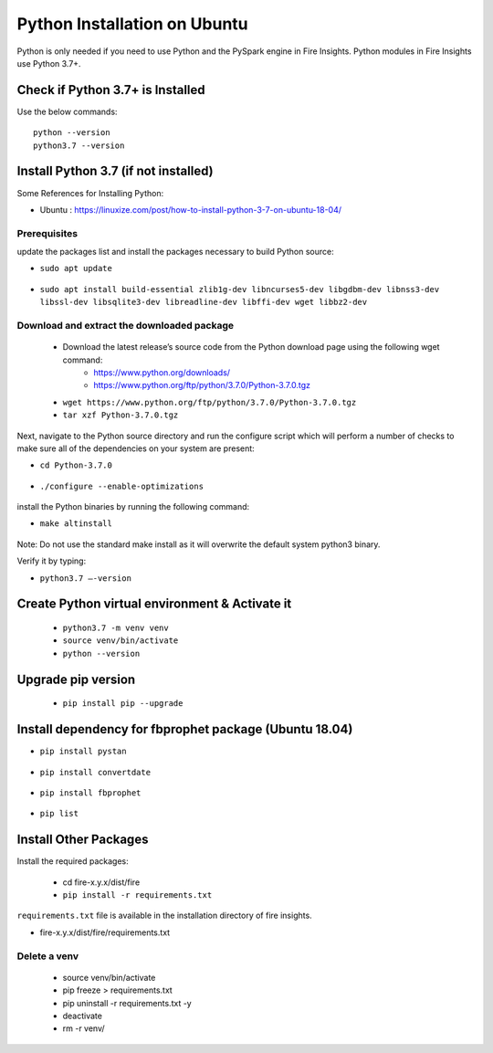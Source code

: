 Python Installation on Ubuntu
============================

Python is only needed if you need to use Python and the PySpark engine in Fire Insights. Python modules in Fire Insights use Python 3.7+.

Check if Python 3.7+ is Installed
----------------

Use the below commands::

  python --version
  python3.7 --version

Install Python 3.7 (if not installed)
----------------

Some References for Installing Python:

* Ubuntu : https://linuxize.com/post/how-to-install-python-3-7-on-ubuntu-18-04/

Prerequisites
+++++++++++++

update the packages list and install the packages necessary to build Python source:

* ``sudo apt update``

.. figure:: ../_assets/configuration/update_ubuntu.PNG
   :alt: Installations
   :align: center
   :width: 60%

* ``sudo apt install build-essential zlib1g-dev libncurses5-dev libgdbm-dev libnss3-dev libssl-dev libsqlite3-dev libreadline-dev libffi-dev wget libbz2-dev``

.. figure:: ../_assets/configuration/software_update.PNG
   :alt: Installations
   :align: center
   :width: 60%   

Download and extract the downloaded package  
++++++++++++++++++++++++++++++
  
  * Download the latest release’s source code from the Python download page using the following wget command:
     * https://www.python.org/downloads/
     * https://www.python.org/ftp/python/3.7.0/Python-3.7.0.tgz

  
  * ``wget https://www.python.org/ftp/python/3.7.0/Python-3.7.0.tgz``   
  * ``tar xzf Python-3.7.0.tgz``

.. figure:: ../_assets/configuration/download_tar.PNG
   :alt: Installations
   :align: center
   :width: 60%

Next, navigate to the Python source directory and run the configure script which will perform a number of checks to make sure all of the dependencies on your system are present:

* ``cd Python-3.7.0``

.. figure:: ../_assets/configuration/cd_python.PNG
   :alt: Installations
   :align: center
   :width: 60%

* ``./configure --enable-optimizations``
 
.. figure:: ../_assets/configuration/configure_ubuntu.PNG
   :alt: Installations
   :align: center
   :width: 60%
   
install the Python binaries by running the following command: 
 
* ``make altinstall``

.. figure:: ../_assets/configuration/make.PNG
   :alt: Installations
   :align: center
   :width: 60%

Note: Do not use the standard make install as it will overwrite the default system python3 binary.

Verify it by typing:

* ``python3.7 –-version``

.. figure:: ../_assets/configuration/python_version.PNG
   :alt: Installations
   :align: center
   :width: 60%

Create Python virtual environment & Activate it
---------------------------------

  * ``python3.7 -m venv venv``
  * ``source venv/bin/activate``
  * ``python --version``
  
.. figure:: ../_assets/configuration/venv_ubuntu.PNG
   :alt: Installations
   :align: center
   :width: 60%  

Upgrade pip version
-------------------

  * ``pip install pip --upgrade``
  
.. figure:: ../_assets/configuration/pipupdate.PNG
   :alt: Installations
   :align: center
   :width: 60%  
   
Install dependency for fbprophet package (Ubuntu 18.04)
-----------------------------------------

* ``pip install pystan``

.. figure:: ../_assets/configuration/pystan.PNG
   :alt: Installations
   :align: center
   :width: 60% 


* ``pip install convertdate``

.. figure:: ../_assets/configuration/convertdate.PNG
   :alt: Installations
   :align: center
   :width: 60% 

* ``pip install fbprophet``

.. figure:: ../_assets/configuration/fbprophet.PNG
   :alt: Installations
   :align: center
   :width: 60% 

* ``pip list``

.. figure:: ../_assets/configuration/piplist.PNG
   :alt: Installations
   :align: center
   :width: 60% 

Install Other Packages
----------------------

Install the required packages:

   * cd fire-x.y.x/dist/fire
   * ``pip install -r requirements.txt``
   
``requirements.txt`` file is available in the installation directory of fire insights.

* fire-x.y.x/dist/fire/requirements.txt

Delete a venv
+++++++++++++

   * source venv/bin/activate
   * pip freeze > requirements.txt
   * pip uninstall -r requirements.txt -y
   * deactivate
   * rm -r venv/
